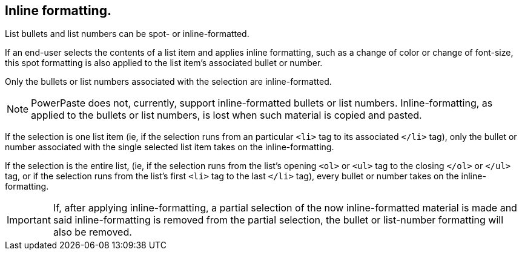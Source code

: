 == Inline formatting.

List bullets and list numbers can be spot- or inline-formatted.

If an end-user selects the contents of a list item and applies inline formatting, such as a change of color or change of font-size, this spot formatting is also applied to the list item’s associated bullet or number.

Only the bullets or list numbers associated with the selection are inline-formatted.

NOTE: PowerPaste does not, currently, support inline-formatted bullets or list numbers. Inline-formatting, as applied to the bullets or list numbers, is lost when such material is copied and pasted.

If the selection is one list item (ie, if the selection runs from an particular `<li>` tag to its associated `</li>` tag), only the bullet or number associated with the single selected list item takes on the inline-formatting.

If the selection is the entire list, (ie, if the selection runs from the list’s opening `<ol>` or `<ul>` tag to the closing `</ol>` or `</ul>` tag, or if the selection runs from the list’s first `<li>` tag to the last `</li>` tag), every bullet or number takes on the inline-formatting.

IMPORTANT: If, after applying inline-formatting, a partial selection of the now inline-formatted material is made and said inline-formatting is removed from the partial selection, the bullet or list-number formatting will also be removed.

